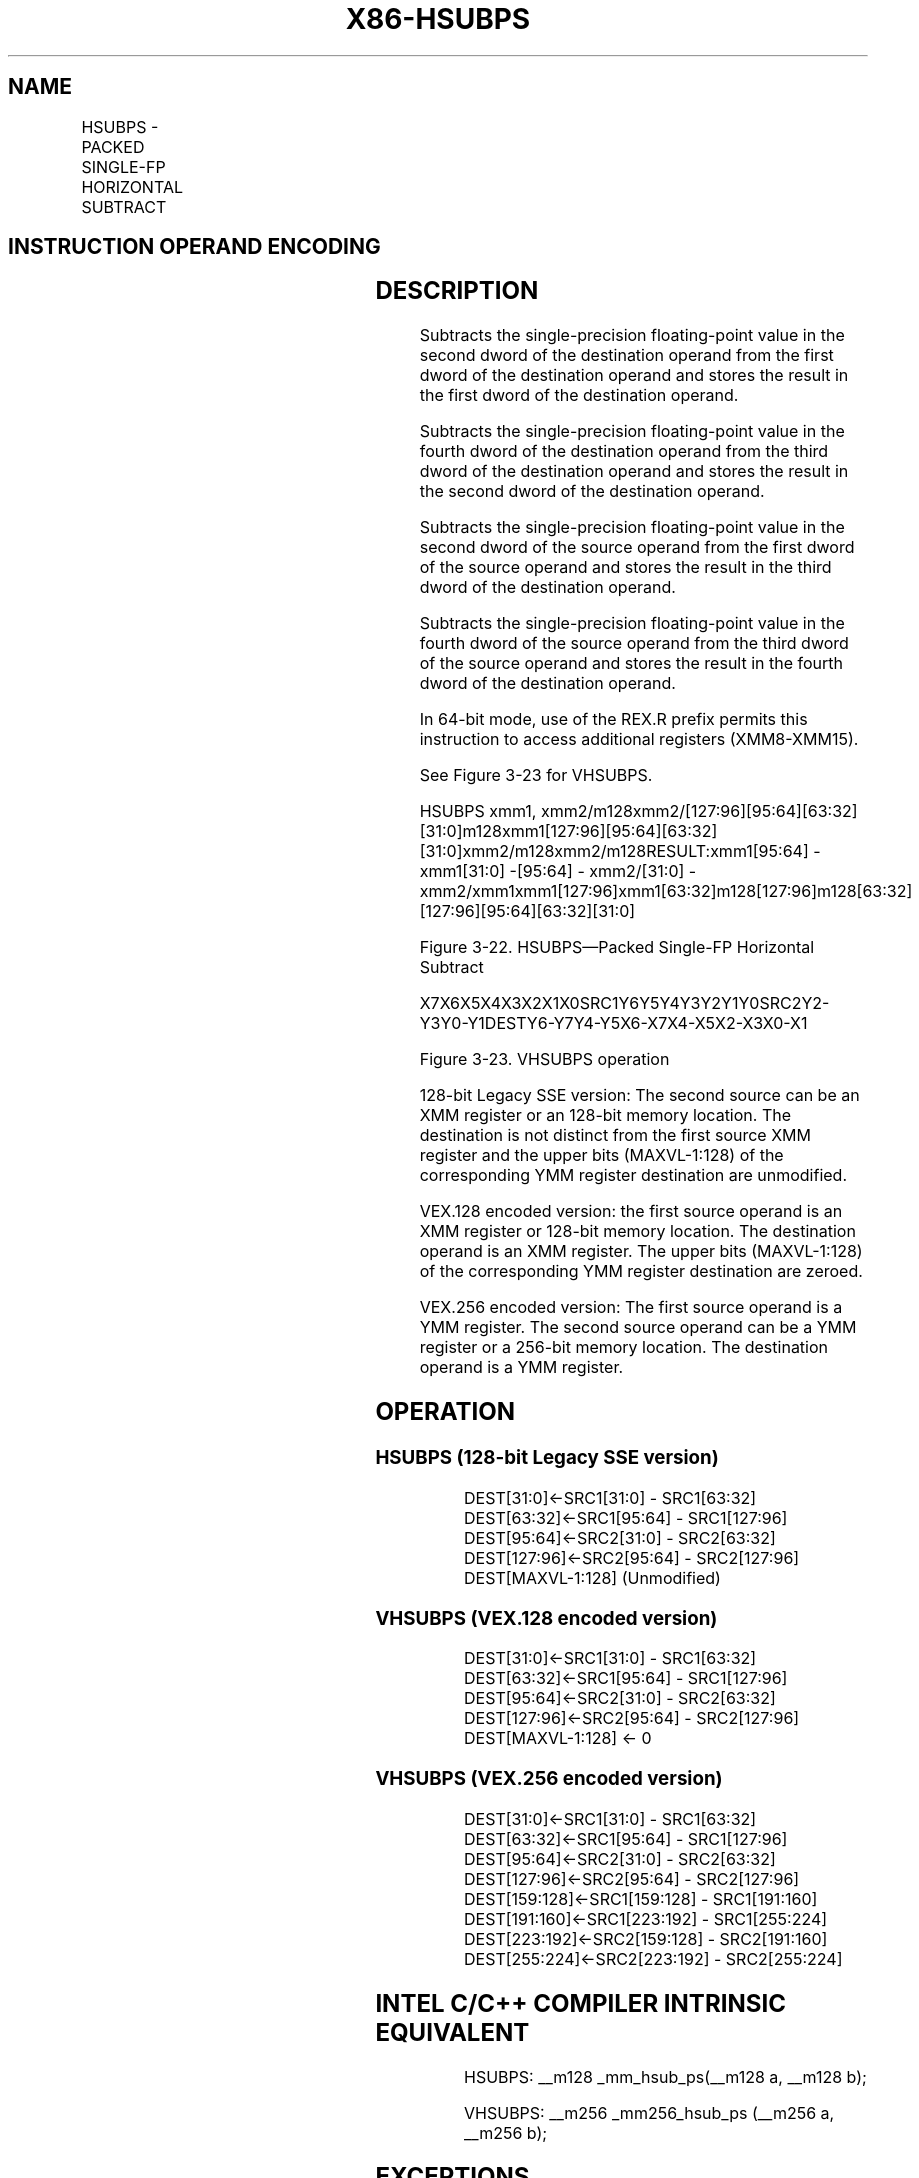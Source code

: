 .nh
.TH "X86-HSUBPS" "7" "May 2019" "TTMO" "Intel x86-64 ISA Manual"
.SH NAME
HSUBPS - PACKED SINGLE-FP HORIZONTAL SUBTRACT
.TS
allbox;
l l l l l 
l l l l l .
\fB\fCOpcode/Instruction\fR	\fB\fCOp/En\fR	\fB\fC64/32\-bit Mode\fR	\fB\fCCPUID Feature Flag\fR	\fB\fCDescription\fR
F2 0F 7D /xmm1, xmm2/m128	RM	V/V	SSE3	T{
Horizontal subtract packed single\-precision floating\-point values from xmm1.
T}
T{
VEX.128.F2.0F.WIG 7D /r VHSUBPS xmm1, xmm2, xmm3/m128
T}
	RVM	V/V	AVX	T{
Horizontal subtract packed single\-precision floating\-point values from xmm2 and xmm3/mem.
T}
T{
VEX.256.F2.0F.WIG 7D /r VHSUBPS ymm1, ymm2, ymm3/m256
T}
	RVM	V/V	AVX	T{
Horizontal subtract packed single\-precision floating\-point values from ymm2 and ymm3/mem.
T}
.TE

.SH INSTRUCTION OPERAND ENCODING
.TS
allbox;
l l l l l 
l l l l l .
Op/En	Operand 1	Operand 2	Operand 3	Operand 4
RM	ModRM:reg (r, w)	ModRM:r/m (r)	NA	NA
RVM	ModRM:reg (w)	VEX.vvvv (r)	ModRM:r/m (r)	NA
.TE

.SH DESCRIPTION
.PP
Subtracts the single\-precision floating\-point value in the second dword
of the destination operand from the first dword of the destination
operand and stores the result in the first dword of the destination
operand.

.PP
Subtracts the single\-precision floating\-point value in the fourth dword
of the destination operand from the third dword of the destination
operand and stores the result in the second dword of the destination
operand.

.PP
Subtracts the single\-precision floating\-point value in the second dword
of the source operand from the first dword of the source operand and
stores the result in the third dword of the destination operand.

.PP
Subtracts the single\-precision floating\-point value in the fourth dword
of the source operand from the third dword of the source operand and
stores the result in the fourth dword of the destination operand.

.PP
In 64\-bit mode, use of the REX.R prefix permits this instruction to
access additional registers (XMM8\-XMM15).

.PP
See Figure 3\-23 for VHSUBPS.

.PP
HSUBPS xmm1,
xmm2/m128xmm2/[127:96][95:64][63:32][31:0]m128xmm1[127:96][95:64][63:32][31:0]xmm2/m128xmm2/m128RESULT:xmm1[95:64]
\-xmm1[31:0] \-[95:64] \- xmm2/[31:0] \-
xmm2/xmm1xmm1[127:96]xmm1[63:32]m128[127:96]m128[63:32][127:96][95:64][63:32][31:0]

.PP
Figure 3\-22. HSUBPS—Packed Single\-FP Horizontal Subtract

.PP
X7X6X5X4X3X2X1X0SRC1Y6Y5Y4Y3Y2Y1Y0SRC2Y2\-Y3Y0\-Y1DESTY6\-Y7Y4\-Y5X6\-X7X4\-X5X2\-X3X0\-X1

.PP
Figure 3\-23. VHSUBPS operation

.PP
128\-bit Legacy SSE version: The second source can be an XMM register or
an 128\-bit memory location. The destination is not distinct from the
first source XMM register and the upper bits (MAXVL\-1:128) of the
corresponding YMM register destination are unmodified.

.PP
VEX.128 encoded version: the first source operand is an XMM register or
128\-bit memory location. The destination operand is an XMM register. The
upper bits (MAXVL\-1:128) of the corresponding YMM register destination
are zeroed.

.PP
VEX.256 encoded version: The first source operand is a YMM register. The
second source operand can be a YMM register or a 256\-bit memory
location. The destination operand is a YMM register.

.SH OPERATION
.SS HSUBPS (128\-bit Legacy SSE version)
.PP
.RS

.nf
DEST[31:0]←SRC1[31:0] \- SRC1[63:32]
DEST[63:32]←SRC1[95:64] \- SRC1[127:96]
DEST[95:64]←SRC2[31:0] \- SRC2[63:32]
DEST[127:96]←SRC2[95:64] \- SRC2[127:96]
DEST[MAXVL\-1:128] (Unmodified)

.fi
.RE

.SS VHSUBPS (VEX.128 encoded version)
.PP
.RS

.nf
DEST[31:0]←SRC1[31:0] \- SRC1[63:32]
DEST[63:32]←SRC1[95:64] \- SRC1[127:96]
DEST[95:64]←SRC2[31:0] \- SRC2[63:32]
DEST[127:96]←SRC2[95:64] \- SRC2[127:96]
DEST[MAXVL\-1:128] ← 0

.fi
.RE

.SS VHSUBPS (VEX.256 encoded version)
.PP
.RS

.nf
DEST[31:0]←SRC1[31:0] \- SRC1[63:32]
DEST[63:32]←SRC1[95:64] \- SRC1[127:96]
DEST[95:64]←SRC2[31:0] \- SRC2[63:32]
DEST[127:96]←SRC2[95:64] \- SRC2[127:96]
DEST[159:128]←SRC1[159:128] \- SRC1[191:160]
DEST[191:160]←SRC1[223:192] \- SRC1[255:224]
DEST[223:192]←SRC2[159:128] \- SRC2[191:160]
DEST[255:224]←SRC2[223:192] \- SRC2[255:224]

.fi
.RE

.SH INTEL C/C++ COMPILER INTRINSIC EQUIVALENT
.PP
.RS

.nf
HSUBPS: \_\_m128 \_mm\_hsub\_ps(\_\_m128 a, \_\_m128 b);

VHSUBPS: \_\_m256 \_mm256\_hsub\_ps (\_\_m256 a, \_\_m256 b);

.fi
.RE

.SH EXCEPTIONS
.PP
When the source operand is a memory operand, the operand must be aligned
on a 16\-byte boundary or a general\-protection exception (#GP) will be
generated.

.SH NUMERIC EXCEPTIONS
.PP
Overflow, Underflow, Invalid, Precision, Denormal

.SH OTHER EXCEPTIONS
.PP
See Exceptions Type 2.

.SH SEE ALSO
.PP
x86\-manpages(7) for a list of other x86\-64 man pages.

.SH COLOPHON
.PP
This UNOFFICIAL, mechanically\-separated, non\-verified reference is
provided for convenience, but it may be incomplete or broken in
various obvious or non\-obvious ways. Refer to Intel® 64 and IA\-32
Architectures Software Developer’s Manual for anything serious.

.br
This page is generated by scripts; therefore may contain visual or semantical bugs. Please report them (or better, fix them) on https://github.com/ttmo-O/x86-manpages.

.br
Copyleft TTMO 2020 (Turkish Unofficial Chamber of Reverse Engineers - https://ttmo.re).
